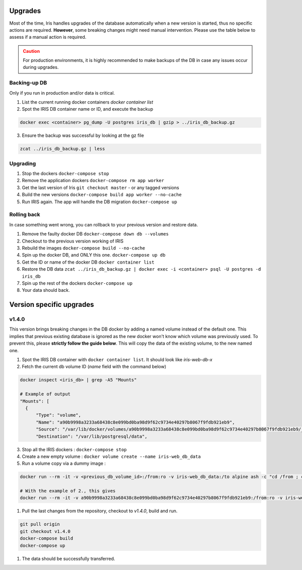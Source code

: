 .. role:: text-danger

Upgrades
*********

Most of the time, Iris handles upgrades of the database automatically when a new version is started, thus no specific actions are required. 
**However**, some breaking changes might need manual intervention.  Please use the table below to assess if a manual action is required. 

.. csv-table:: Versions upgrades
   :file: _rsrcs/versions_upgrades.csv
   :header-rows: 1
   :class: longtable

.. admonition::  Caution
  :class: warning
  
  For production environments, it is highly recommended to make backups of the DB in case any issues occur during upgrades.  

Backing-up DB
--------------
Only if you run in production and/or data is critical. 

1. List the current running docker containers `docker container list`
2. Spot the IRIS DB container name or ID, and execute the backup

.. code:: bash 

  docker exec <container> pg_dump -U postgres iris_db | gzip > ../iris_db_backup.gz

3. Ensure the backup was successful by looking at the gz file 

.. code:: bash 

  zcat ../iris_db_backup.gz | less 


Upgrading
----------

1. Stop the dockers ``docker-compose stop``
2. Remove the application dockers ``docker-compose rm app worker``
3. Get the last version of Iris ``git checkout master`` - or any tagged versions
4. Build the new versions ``docker-compose build app worker --no-cache``
5. Run IRIS again. The app will handle the DB migration ``docker-compose up``


Rolling back
-------------
In case something went wrong, you can rollback to your previous version and restore data. 

1. Remove the faulty docker DB ``docker-compose down db --volumes``
2. Checkout to the previous version working of IRIS 
3. Rebuild the images ``docker-compose build --no-cache``
4. Spin up the docker DB, and ONLY this one. ``docker-compose up db``
5. Get the ID or name of the docker DB ``docker container list``
6. Restore the DB data ``zcat ../iris_db_backup.gz | docker exec -i <container> psql -U postgres -d iris_db``
7. Spin up the rest of the dockers ``docker-compose up``
8. Your data should back.



Version specific upgrades
**************************

.. _upgrade_to_v1_4_0:

v1.4.0
-------
This version brings breaking changes in the DB docker by adding a named volume instead of the default one.
This implies that previous existing database is ignored as the new docker won't know which volume was previously used. 
To prevent this, please **strictly follow the guide below**. This will copy the data of the existing volume, to the new named one. 

1. Spot the IRIS DB container with ``docker container list``. It should look like `iris-web-db-x`
2. Fetch the current db volume ID (`name` field with the command below)
   
.. code:: bash 

  docker inspect <iris_db> | grep -A5 "Mounts"

  # Example of output
  "Mounts": [
    {
        "Type": "volume",
        "Name": "a90b9998a3233a68438c8e099bd0ba98d9f62c9734e40297b8067f9fdb921eb9",
        "Source": "/var/lib/docker/volumes/a90b9998a3233a68438c8e099bd0ba98d9f62c9734e40297b8067f9fdb921eb9/_data",
        "Destination": "/var/lib/postgresql/data",

3. Stop all the IRIS dockers : ``docker-compose stop``
4. Create a new empty volume : ``docker volume create --name iris-web_db_data`` 
5. Run a volume copy via a dummy image : 
   
.. code:: bash 

  docker run --rm -it -v <previous_db_volume_id>:/from:ro -v iris-web_db_data:/to alpine ash -c "cd /from ; cp -av . /to"
  
  # With the example of 2., this gives 
  docker run --rm -it -v a90b9998a3233a68438c8e099bd0ba98d9f62c9734e40297b8067f9fdb921eb9:/from:ro -v iris-web_db_data:/to alpine ash -c "cd /from ; cp -av . /to"

1. Pull the last changes from the repository, checkout to `v1.4.0`, build and run. 
  
.. code:: bash 
  
  git pull origin 
  git checkout v1.4.0
  docker-compose build 
  docker-compose up 

1. The data should be successfully transferred.


